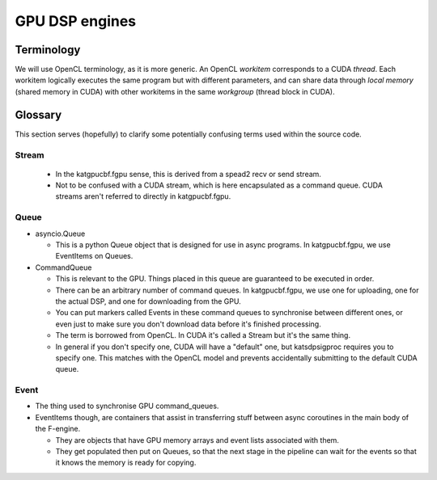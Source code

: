 GPU DSP engines
===============


.. _gpu-terminology:

Terminology
-----------

.. todo::

    Update katsdpsigproc documentation with proper explanations of terminology
    (if what's there already isn't sufficient) and then remove this paragraph,
    which was lifted from fgpu's earlier documentation.

We will use OpenCL terminology, as it is more generic. An OpenCL *workitem*
corresponds to a CUDA *thread*. Each workitem logically executes the same
program but with different parameters, and can share data through *local
memory* (shared memory in CUDA) with other workitems in the same
*workgroup* (thread block in CUDA).

Glossary
--------

.. todo::

    Update Glossary section.

This section serves (hopefully) to clarify some potentially confusing terms used
within the source code.

Stream
^^^^^^
 - In the katgpucbf.fgpu sense, this is derived from a spead2 recv or send stream.
 - Not to be confused with a CUDA stream, which is here encapsulated as a
   command queue. CUDA streams aren't referred to directly in katgpucbf.fgpu.

Queue
^^^^^

- asyncio.Queue

  - This is a python Queue object that is designed for use in async programs.
    In katgpucbf.fgpu, we use EventItems on Queues.

- CommandQueue

  - This is relevant to the GPU. Things placed in this queue are guaranteed to
    be executed in order.
  - There can be an arbitrary number of command queues. In katgpucbf.fgpu, we use one
    for uploading, one for the actual DSP, and one for downloading from the GPU.
  - You can put markers called Events in these command queues to synchronise
    between different ones, or even just to make sure you don't download data
    before it's finished processing.
  - The term is borrowed from OpenCL. In CUDA it's called a Stream but it's the
    same thing.
  - In general if you don't specify one, CUDA will have a "default" one, but
    katsdpsigproc requires you to specify one. This matches with the OpenCL
    model and prevents accidentally submitting to the default CUDA queue.

Event
^^^^^

- The thing used to synchronise GPU command_queues.
- EventItems though, are containers that assist in transferring stuff between
  async coroutines in the main body of the F-engine.

  - They are objects that have GPU memory arrays and event lists associated with
    them.
  - They get populated then put on Queues, so that the next stage in the
    pipeline can wait for the events so that it knows the memory is ready for
    copying.



.. todo::

    Explanation of network receive, GPU processing and network transmit "loops".
    There'll be a few merges from the existing F- and XBgpu sections, and the
    Glossary as well.
